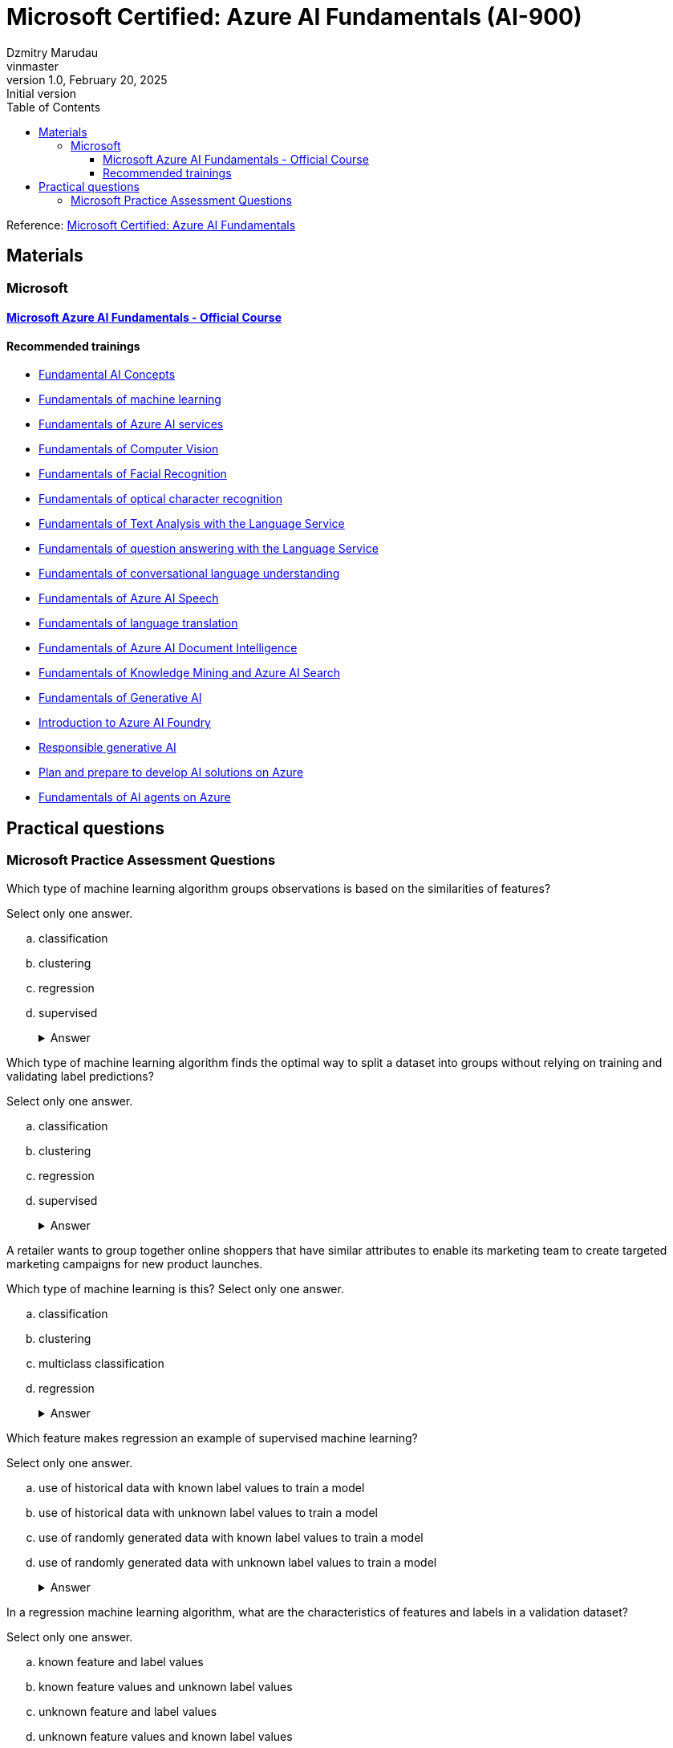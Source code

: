 = Microsoft Certified: Azure AI Fundamentals (AI-900)
Dzmitry Marudau <vinmaster>
1.0, February 20, 2025: Initial version
:toc:
:toclevels: 4
:url-quickref: https://docs.asciidoctor.org/asciidoc/latest/syntax-quick-reference/

Reference: https://learn.microsoft.com/en-us/credentials/certifications/azure-ai-fundamentals/?practice-assessment-type=certification[Microsoft Certified: Azure AI Fundamentals]

== Materials

=== Microsoft

==== https://learn.microsoft.com/en-us/training/courses/ai-900t00[Microsoft Azure AI Fundamentals - Official Course]

==== Recommended trainings

* https://learn.microsoft.com/en-us/training/modules/get-started-ai-fundamentals/[Fundamental AI Concepts]

* https://learn.microsoft.com/en-us/training/modules/fundamentals-machine-learning/[Fundamentals of machine learning]

* https://learn.microsoft.com/en-us/training/modules/fundamentals-azure-ai-services/[Fundamentals of Azure AI services]

* https://learn.microsoft.com/en-us/training/modules/analyze-images-computer-vision/[Fundamentals of Computer Vision]

* https://learn.microsoft.com/en-us/training/modules/detect-analyze-faces/[Fundamentals of Facial Recognition]

* https://learn.microsoft.com/en-us/training/modules/read-text-computer-vision/[Fundamentals of optical character recognition]

* https://learn.microsoft.com/en-us/training/modules/analyze-text-with-text-analytics-service/[Fundamentals of Text Analysis with the Language Service]

* https://learn.microsoft.com/en-us/training/modules/build-faq-chatbot-qna-maker-azure-bot-service/[Fundamentals of question answering with the Language Service]

* https://learn.microsoft.com/en-us/training/modules/create-language-model-with-language-understanding/[Fundamentals of conversational language understanding]

* https://learn.microsoft.com/en-us/training/modules/recognize-synthesize-speech/[Fundamentals of Azure AI Speech]

* https://learn.microsoft.com/en-us/training/modules/translate-text-with-translation-service/[Fundamentals of language translation]

* https://learn.microsoft.com/en-us/training/modules/analyze-receipts-form-recognizer/[Fundamentals of Azure AI Document Intelligence]

* https://learn.microsoft.com/en-us/training/modules/intro-to-azure-search/[Fundamentals of Knowledge Mining and Azure AI Search]

* https://learn.microsoft.com/en-us/training/modules/fundamentals-generative-ai/[Fundamentals of Generative AI]

* https://learn.microsoft.com/en-us/training/modules/introduction-to-azure-ai-studio/[Introduction to Azure AI Foundry]

* https://learn.microsoft.com/en-us/training/modules/responsible-ai-studio/[Responsible generative AI]

* https://learn.microsoft.com/en-us/training/modules/prepare-azure-ai-development/[Plan and prepare to develop AI solutions on Azure]

* https://learn.microsoft.com/en-us/training/modules/ai-agent-fundamentals/[Fundamentals of AI agents on Azure]


== Practical questions

=== Microsoft Practice Assessment Questions

.Which type of machine learning algorithm groups observations is based on the similarities of features? +
Select only one answer.

.. classification
.. clustering
.. regression
.. supervised
+
.Answer
[example%collapsible]
**clustering** +
`Clustering` algorithms group data points that have similar characteristics. `Regression` algorithms are used to predict numeric values. `Classification` algorithms are used to predict a predefined category to which an input value belongs. `Supervised` learning is a category of learning algorithms that includes regression and classification, but not clustering.

.Which type of machine learning algorithm finds the optimal way to split a dataset into groups without relying on training and validating label predictions? +
Select only one answer.

.. classification
.. clustering
.. regression
.. supervised
+
.Answer
[example%collapsible]
**clustering** +
`Clustering` algorithms group data points that have similar characteristics. `Regression` algorithms are used to predict numeric values. `Classification` algorithms are used to predict a predefined category to which an input value belongs. `Supervised` learning is a category of learning algorithms that includes regression and classification, but not clustering.

.A retailer wants to group together online shoppers that have similar attributes to enable its marketing team to create targeted marketing campaigns for new product launches. +
Which type of machine learning is this?
Select only one answer.

.. classification
.. clustering
.. multiclass classification
.. regression
+
.Answer
[example%collapsible]
**clustering** +
Clustering is a machine learning type that analyzes unlabeled data to find similarities present in the data. It then groups (clusters) similar data together. In this example, the company can group online customers based on attributes that include demographic data and shopping behaviors. The company can then recommend new products to those groups of customers who are most likely to be interested in them. Classification and multiclass classification are used to predict categories of data. Regression is a machine learning scenario that is used to predict numeric values.

.Which feature makes regression an example of supervised machine learning?

Select only one answer.

.. use of historical data with known label values to train a model
.. use of historical data with unknown label values to train a model
.. use of randomly generated data with known label values to train a model
.. use of randomly generated data with unknown label values to train a model
+
.Answer
[example%collapsible]
**use of historical data with known label values to train a model** +
Regression is an example of supervised machine learning due to the use of historical data with known label values to train a model. Regression does not rely on randomly generated data for training.

.In a regression machine learning algorithm, what are the characteristics of features and labels in a validation dataset? +
Select only one answer.

.. known feature and label values
.. known feature values and unknown label values
.. unknown feature and label values
.. unknown feature values and known label values
+
.Answer
[example%collapsible]
In a regression machine learning algorithm, a validation set contains `known feature and label values`.

.You want to create a model to predict sales of ice cream based on historic data that includes daily ice cream sales totals and weather measurements. Which Azure service should you use?
.. Azure Machine Learning
.. Azure AI Bot Service
.. Azure AI Language
+
.Answer
[example%collapsible]
Azure Machine Learning

.You work for a wildlife sanctuary and are considering using AI to identify bird species from images. Which AI service should you use to prototype your idea?
.. Azure AI Vision
.. Azure AI Search
.. Azure OpenAI
+
.Answer
[example%collapsible]
Azure AI Vision

.A predictive app provides audio output for visually impaired users. Which principle of Responsible AI is reflected here?
.. Transparency
.. Inclusiveness
.. Fairness
+
.Answer
[example%collapsible]
Inclusiveness

.You want to create a model to predict the cost of heating an office building based on its size in square feet and the number of employees working there. What kind of machine learning problem is this?
.. Regression
.. Classification
.. Clustering
+
.Answer
[example%collapsible]
Regression

.You need to evaluate a classification model. Which metric can you use?
.. Mean squared error (MSE)
.. Precision
.. Silhouette
+
.Answer
[example%collapsible]
Precision

.In deep learning, what is the purpose of a loss function?
.. To remove data for which no known label values are provided
.. To evaluate the aggregate difference between predicted and actual label values
.. To calculate the cost of training a neural network rather than a statistical model.
+
.Answer
[example%collapsible]
To evaluate the aggregate difference between predicted and actual label values

.What does automated machine learning in Azure Machine Learning enable you to do?
.. Automatically deploy new versions of a model as they're trained
.. Automatically provision Azure Machine Learning workspaces for new data scientists in an organisation
.. Automatically run multiple training jobs using different algorithms and parameters to find the best model
+
.Answer
[example%collapsible]
Automatically run multiple training jobs using different algorithms and parameters to find the best model

.What is an Azure AI services resource?
.. A bundle of several AI services in one resource
.. An AI service to recognize faces
.. A single-service resource for Azure AI Search
+
.Answer
[example%collapsible]
A bundle of several AI services in one resource

.Computer vision is based on the manipulation and analysis of what kinds of values in an image?
.. Timestamps in photograph metadata
.. Pixels
.. Image file names
+
.Answer
[example%collapsible]
Pixels

.You want to use the Azure AI Vision service to identify the location of individual items in an image. Which of the following features should you retrieve?
.. Objects
.. Visual Tags
.. Dense Captions
+
.Answer
[example%collapsible]
Objects

.How does the Face service indicate the location of faces in images?
.. A pair of coordinates for each face, indicating the center of the face
.. Two pairs of coordinates for each face, indicating the location of the eyes
.. A set of coordinates for each face, defining a rectangular bounding box around the face
+
.Answer
[example%collapsible]
A set of coordinates for each face, defining a rectangular bounding box around the face

.What is one aspect that might impair facial detection?
.. Glasses
.. Extreme angles
.. Fast shutter speed
+
.Answer
[example%collapsible]
Extreme angles

.What two actions are required to try out the capabilities of the Face service?
.. Create an Azure Cognitive Search resource, and open Vision Studio
.. Create a Face resource, and open Vision Studio
.. Create a Face resource, and open Azure OpenAI Studio
+
.Answer
[example%collapsible]
Create a Face resource, and open Vision Studio

.You plan to use Azure AI Vision's Read API. What results can the Read API provide?
.. Results arranged in pages, lines, and words
.. Only the bounding box coordinates
.. Results arranged by pages that have photographs first, then pages that exclusively have text
+
.Answer
[example%collapsible]
Results arranged in pages, lines, and words

.You want to use Azure AI Language to determine the key talking points in a text document. Which feature of the service should you use?
.. Sentiment analysis
.. Key phrase extraction
.. Entity detection
+
.Answer
[example%collapsible]
Key phrase extraction

.You use Azure AI Language to perform sentiment analysis on a sentence. The confidence scores .04 positive, .36 neutral, and .60 negative are returned. What do these confidence scores indicate about the sentence sentiment?
.. The document is positive.
.. The document is neutral.
.. The document is negative.
+
.Answer
[example%collapsible]
The document is negative.

.When might you see NaN returned for a score in language detection?
.. When the score calculated by the service is outside the range of 0 to 1
.. When the predominant language in the text is mixed with other languages
.. When the language is ambiguous
+
.Answer
[example%collapsible]
When the language is ambiguous

.Your organization has an existing frequently asked questions (FAQ) document. You need to create a knowledge base that includes the questions and answers from the FAQ with the least possible effort. What should you do?
.. Create an empty knowledge base, and then manually copy and paste the FAQ entries into it.
.. Import the existing FAQ document into a new knowledge base.
.. Import a pre-defined chit-chat data source.
+
.Answer
[example%collapsible]
Import the existing FAQ document into a new knowledge base.

.You want to create a knowledge base for your organization’s bot service. Which Azure AI service is best suited to creating a knowledge base?
.. Conversational Language Understanding
.. Question Answering
.. Optical Character Recognition
+
.Answer
[example%collapsible]
Question Answering

.ou need to provision an Azure resource that will be used to author a new conversational language understanding application. What kind of resource should you create?
.. Azure AI Speech
.. Azure AI Language
.. Azure AI services
+
.Answer
[example%collapsible]
Azure AI Language

.You are authoring a conversational language understanding application to support an international clock. You want users to be able to ask for the current time in a specified city, for example "What is the time in London?". What should you do?
.. Define a "city" entity and a "GetTime" intent with utterances that indicate the city entity.
.. Create an intent for each city, each with an utterance that asks for the time in that city.
.. Add the utterance "What time is it in city" to the "None" intent.
+
.Answer
[example%collapsible]
Define a "city" entity and a "GetTime" intent with utterances that indicate the city entity.

.You have published your conversational language understanding application. What information does a client application developer need to get predictions from it?
.. The endpoint and key for the application's prediction resource
.. The endpoint and key for the application's authoring resource
.. The Azure credentials of the user who published the language understanding application
+
.Answer
[example%collapsible]
The endpoint and key for the application's prediction resource

.You want to use Azure AI Speech service to build an application that reads incoming email message subjects aloud. Which API should you use?
.. Speech to text
.. Text to speech
.. Translator
+
.Answer
[example%collapsible]
Text to speech

.You plan to use Azure AI Document Intelligence's prebuilt receipt model. Which kind of Azure resource should you create?
.. Azure AI Vision resource
.. Azure AI Document Intelligence or Azure AI services resource.
.. Azure AI Language resource.
+
.Answer
[example%collapsible]
Azure AI Document Intelligence or Azure AI services resource.

.You are using the Azure AI Document Intelligence service to analyze receipts. Which field types does the service recognise?
.. Merchant retail type.
.. Merchant name and address.
.. Merchant name and date of incorporation.
+
.Answer
[example%collapsible]
Merchant name and address

.What is required to use the receipt analyzer service in Azure AI Document Intelligence?
.. Train the model on sample receipts from your organisation.
.. Create an Azure AI Document Intelligence resource.
.. Nothing - receipt analyzer is available once you create an Azure subscription.
+
.Answer
[example%collapsible]
Create an Azure AI Document Intelligence resource.

.Which data format is accepted by Azure AI Search when you're pushing data to the index?
.. CSV
.. SQL
.. JSON
+
.Answer
[example%collapsible]
JSON

.Which explanation best describes an indexer and an index?
.. An indexer converts documents into JSON and forwards them to a search engine for indexing.
.. An indexer can be used instead of an index if the files are already in the proper format.
.. An indexer is only used for AI enrichment and skillset execution.
+
.Answer
[example%collapsible]
An indexer converts documents into JSON and forwards them to a search engine for indexing.

.If you set up a search index without including a skillset, which would you still be able to query?
.. Sentiment
.. Text content
.. Image captions
+
.Answer
[example%collapsible]
Text content

.What is an example of a potential task a generative AI application can help solve?
.. Monitoring the temperature in a manufacturing facility.
.. Creating a draft for an email.
.. Collecting real time data and storing it in a database.
+
.Answer
[example%collapsible]
Creating a draft for an email.

.What is the purpose of vector-based embeddings?
.. To represent semantic meaning of text tokens.
.. To create tokens that include multiple representations of a word in different languages.
.. To correct misspellings in the training data.
+
.Answer
[example%collapsible]
To represent semantic meaning of text tokens.

.What is the potential impact of copilots?
.. Copilots only impact applications used in professional settings.
.. Copilots can help with first drafts, information synthesis, strategic planning, and much more.
.. Copilots can only be used for certain natural language tasks like summarizing text.
+
.Answer
[example%collapsible]
Copilots can help with first drafts, information synthesis, strategic planning, and much more.

.Which assumption of the multiple linear regression model should be satisfied to avoid misleading predictions?
.. Features are dependent on each other.
.. Features are independent of each other.
.. Labels are dependent on each other.
.. Labels are independent of each other.
+
.Answer
[example%collapsible]
Features are independent of each other.

.How are ChatGPT, OpenAI, and Azure OpenAI related?
.. Azure OpenAI is Microsoft's version of ChatGPT, a chatbot that uses generative AI models.
.. ChatGPT and OpenAI are chatbots that generate natural language, code, and images. Azure OpenAI provides access to these two chatbots.
.. OpenAI is a research company that developed ChatGPT, a chatbot that uses generative AI models. Azure OpenAI provides access to many of OpenAI's AI models
+
.Answer
[example%collapsible]
OpenAI is a research company that developed ChatGPT, a chatbot that uses generative AI models. Azure OpenAI provides access to many of OpenAI's AI models

.What is one action Microsoft takes to support ethical AI practices in Azure OpenAI?
.. Provides Transparency Notes that share how technology is built and asks users to consider its implications.
.. Logs users out of Azure OpenAI Studio after a period of inactivity to ensure it's only used by one user.
.. Allows users to build any application, regardless of harmful effects, to ensure fairness.
+
.Answer
[example%collapsible]
Provides Transparency Notes that share how technology is built and asks users to consider its implications.

.Why should you consider creating an AI Impact Assessment when designing a generative AI solution?
.. To make a legal case that indemnifies you from responsibility for harms caused by the solution
.. To document the purpose, expected use, and potential harms for the solution
.. To evaluate the cost of cloud services required to implement your solution
+
.Answer
[example%collapsible]
To document the purpose, expected use, and potential harms for the solution

.What capability of Azure OpenAI Service helps mitigate harmful content generation at the Safety System level?
.. DALL-E model support
.. Fine-tuning
.. Content filters
+
.Answer
[example%collapsible]
Content filters

.Why should you consider a phased delivery plan for your generative AI solution?
.. To enable you to gather feedback and identify issues before releasing the solution more broadly
.. To eliminate the need to identify, measure, and mitigate potential harms
.. To enable you to charge more for the solution
+
.Answer
[example%collapsible]
To enable you to gather feedback and identify issues before releasing the solution more broadly